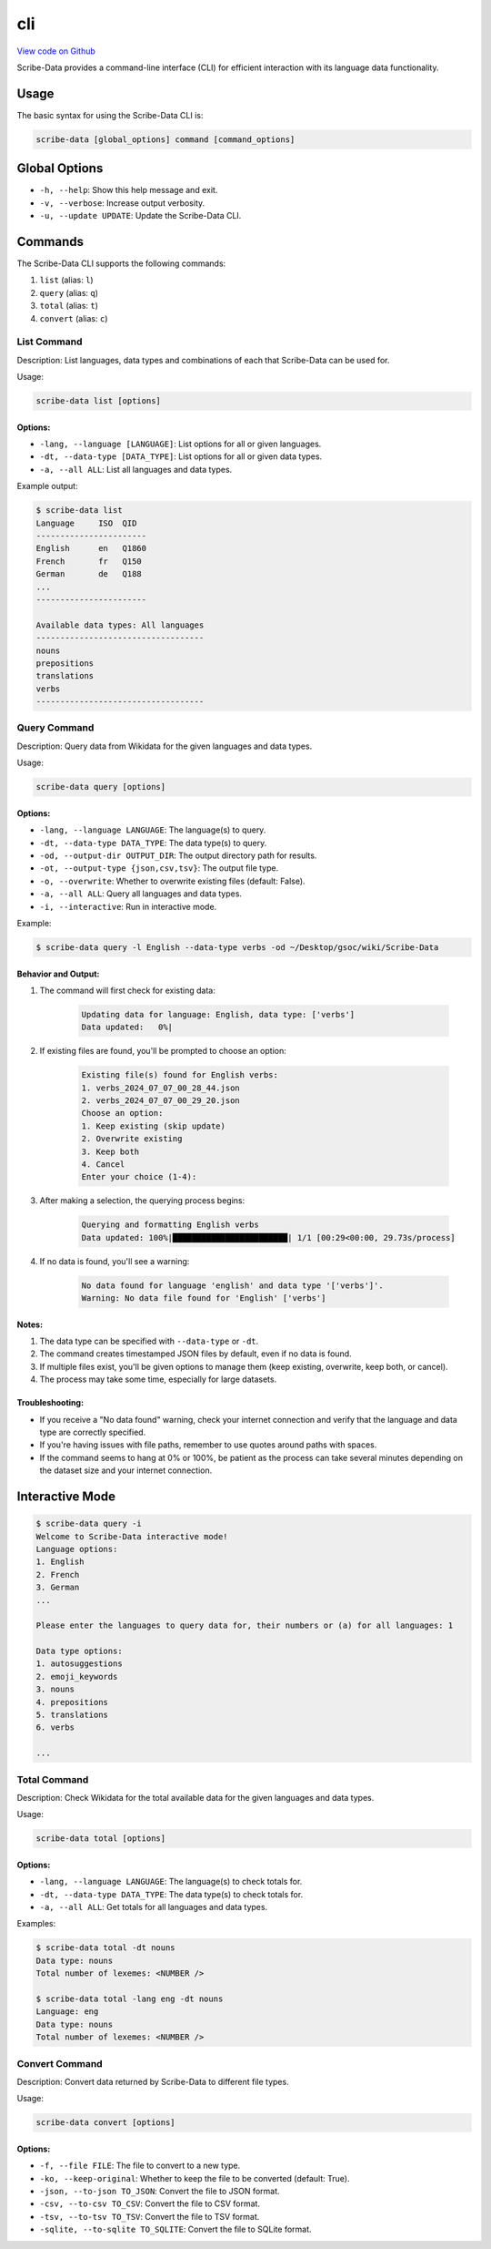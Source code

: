 cli
===

`View code on Github <https://github.com/scribe-org/Scribe-Data/tree/main/src/scribe_data/cli>`_

Scribe-Data provides a command-line interface (CLI) for efficient interaction with its language data functionality.

Usage
-----

The basic syntax for using the Scribe-Data CLI is:

.. code-block:: bash

    scribe-data [global_options] command [command_options]

Global Options
--------------

- ``-h, --help``: Show this help message and exit.
- ``-v, --verbose``: Increase output verbosity.
- ``-u, --update UPDATE``: Update the Scribe-Data CLI.

Commands
--------

The Scribe-Data CLI supports the following commands:

1. ``list`` (alias: ``l``)
2. ``query`` (alias: ``q``)
3. ``total`` (alias: ``t``)
4. ``convert`` (alias: ``c``)

List Command
~~~~~~~~~~~~

Description: List languages, data types and combinations of each that Scribe-Data can be used for.

Usage:

.. code-block:: bash

    scribe-data list [options]

Options:
^^^^^^^^

- ``-lang, --language [LANGUAGE]``: List options for all or given languages.
- ``-dt, --data-type [DATA_TYPE]``: List options for all or given data types.
- ``-a, --all ALL``: List all languages and data types.

Example output:

.. code-block:: text

    $ scribe-data list
    Language     ISO  QID
    -----------------------
    English      en   Q1860
    French       fr   Q150
    German       de   Q188
    ...
    -----------------------

    Available data types: All languages
    -----------------------------------
    nouns
    prepositions
    translations
    verbs
    -----------------------------------

Query Command
~~~~~~~~~~~~~

Description: Query data from Wikidata for the given languages and data types.

Usage:

.. code-block:: bash

    scribe-data query [options]

Options:
^^^^^^^^

- ``-lang, --language LANGUAGE``: The language(s) to query.
- ``-dt, --data-type DATA_TYPE``: The data type(s) to query.
- ``-od, --output-dir OUTPUT_DIR``: The output directory path for results.
- ``-ot, --output-type {json,csv,tsv}``: The output file type.
- ``-o, --overwrite``: Whether to overwrite existing files (default: False).
- ``-a, --all ALL``: Query all languages and data types.
- ``-i, --interactive``: Run in interactive mode.

Example:

.. code-block:: bash

    $ scribe-data query -l English --data-type verbs -od ~/Desktop/gsoc/wiki/Scribe-Data

Behavior and Output:
^^^^^^^^^^^^^^^^^^^^

1. The command will first check for existing data:

    .. code-block:: text

        Updating data for language: English, data type: ['verbs']
        Data updated:   0%|

2. If existing files are found, you'll be prompted to choose an option:

    .. code-block:: text

        Existing file(s) found for English verbs:
        1. verbs_2024_07_07_00_28_44.json
        2. verbs_2024_07_07_00_29_20.json
        Choose an option:
        1. Keep existing (skip update)
        2. Overwrite existing
        3. Keep both
        4. Cancel
        Enter your choice (1-4):

3. After making a selection, the querying process begins:

    .. code-block:: text

        Querying and formatting English verbs
        Data updated: 100%|████████████████████████| 1/1 [00:29<00:00, 29.73s/process]

4. If no data is found, you'll see a warning:

    .. code-block:: text

        No data found for language 'english' and data type '['verbs']'.
        Warning: No data file found for 'English' ['verbs']

Notes:
^^^^^^

1. The data type can be specified with ``--data-type`` or ``-dt``.
2. The command creates timestamped JSON files by default, even if no data is found.
3. If multiple files exist, you'll be given options to manage them (keep existing, overwrite, keep both, or cancel).
4. The process may take some time, especially for large datasets.

Troubleshooting:
^^^^^^^^^^^^^^^^

- If you receive a "No data found" warning, check your internet connection and verify that the language and data type are correctly specified.
- If you're having issues with file paths, remember to use quotes around paths with spaces.
- If the command seems to hang at 0% or 100%, be patient as the process can take several minutes depending on the dataset size and your internet connection.

Interactive Mode
----------------

.. code-block:: text

    $ scribe-data query -i
    Welcome to Scribe-Data interactive mode!
    Language options:
    1. English
    2. French
    3. German
    ...

    Please enter the languages to query data for, their numbers or (a) for all languages: 1

    Data type options:
    1. autosuggestions
    2. emoji_keywords
    3. nouns
    4. prepositions
    5. translations
    6. verbs

    ...

Total Command
~~~~~~~~~~~~~

Description: Check Wikidata for the total available data for the given languages and data types.

Usage:

.. code-block:: bash

    scribe-data total [options]

Options:
^^^^^^^^

- ``-lang, --language LANGUAGE``: The language(s) to check totals for.
- ``-dt, --data-type DATA_TYPE``: The data type(s) to check totals for.
- ``-a, --all ALL``: Get totals for all languages and data types.

Examples:

.. code-block:: text

    $ scribe-data total -dt nouns
    Data type: nouns
    Total number of lexemes: <NUMBER />

    $ scribe-data total -lang eng -dt nouns
    Language: eng
    Data type: nouns
    Total number of lexemes: <NUMBER />

Convert Command
~~~~~~~~~~~~~~~

Description: Convert data returned by Scribe-Data to different file types.

Usage:

.. code-block:: bash

    scribe-data convert [options]

Options:
^^^^^^^^

- ``-f, --file FILE``: The file to convert to a new type.
- ``-ko, --keep-original``: Whether to keep the file to be converted (default: True).
- ``-json, --to-json TO_JSON``: Convert the file to JSON format.
- ``-csv, --to-csv TO_CSV``: Convert the file to CSV format.
- ``-tsv, --to-tsv TO_TSV``: Convert the file to TSV format.
- ``-sqlite, --to-sqlite TO_SQLITE``: Convert the file to SQLite format.
